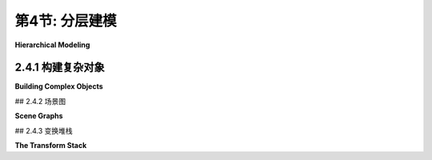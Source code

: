 .. _c2.4:

第4节: 分层建模
================

**Hierarchical Modeling**

.. tab:: 中文

    在本节中,我们将看看如何从非常简单的形状构建复杂的场景。关键是分层结构。也就是说,复杂的对象可以由更简单的对象组成,这些对象又可以由更简单的对象组成,依此类推,直到最终由简单的几何图元组成,可以直接绘制。这被称为**分层建模**。我们将看到,在分层建模中,在[上一节](./s3.md)中学习的变换起着重要的作用。

    分层结构是处理复杂性的关键,在计算机科学的许多领域(以及现实世界的其他领域)中都是如此,所以它在计算机图形学中发挥着重要的作用,这一点并不令人意外。

.. tab:: 英文

    In this section, we look at how complex scenes can be built from very simple shapes. The key is hierarchical structure. That is, a complex object can be made up of simpler objects, which can in turn be made up of even simpler objects, and so on until it bottoms out with simple geometric primitives that can be drawn directly. This is called **hierarchical modeling**. We will see that the transforms that were studied in the [previous section](./s3.md) play an important role in hierarchical modeling.

    Hierarchical structure is the key to dealing with complexity in many areas of computer science (and in the rest of reality), so it be no surprise that it plays an important role in computer graphics.

2.4.1  构建复杂对象
--------------------

**Building Complex Objects**

.. tab:: 中文

    引入新的坐标系的一个主要动机是应该能够使用对要绘制的场景最自然的坐标系。我们可以将这个想法扩展到场景中的单个对象：在绘制一个对象时，使用最适合该对象的坐标系。

    通常情况下，我们希望一个对象在其自然坐标系中以原点(0,0)为中心，或者至少使用原点作为便捷的参考点。然后，为了将其放置在场景中，我们可以使用缩放变换，接着是旋转变换，接着是平移变换，以设置其在场景中的大小、方向和位置。回想一下，在这种方式下使用的变换被称为建模变换。通常，变换的顺序是先缩放，然后旋转，最后平移，因为缩放和旋转会保持参考点(0,0)不变。一旦对象被缩放和旋转，使用平移变换将参考点移动到场景中的任意所需点就很容易了。（当然，在特定情况下，您可能不需要所有三个操作。）请记住，在代码中，变换的顺序与应用于对象的顺序相反，并且变换是在绘制对象之前指定的。因此，在代码中，平移应该首先出现，然后是旋转，然后是缩放。建模变换的组合顺序不总是这样，但这是最常见的用法。

    用于将对象放置在场景中的建模变换不应影响场景中的其他对象。为了将其应用于仅一个对象，我们可以在开始处理对象之前保存当前的变换状态，并在之后恢复它。这样做的方式因不同的图形API而异，但假设这里有用于执行这些任务的子程序`saveTransform()`和`restoreTransform()`。也就是说，`saveTransform`将复制当前生效的建模变换，并存储该副本。它不会改变当前的变换；它只是保存一个副本。稍后，当调用restoreTransform时，它将检索该副本，并将当前的建模变换替换为检索到的变换。绘制对象的典型代码将采用以下形式：

    ```text
    saveTransform()
    translate(dx,dy) // move object into position
    rotate(r)        // set the orientation of the object
    scale(sx,sy)     // set the size of the object
        .
        .  // draw the object, using its natural coordinates
        .
    restoreTransform()
    ```

    请注意，我们不知道并且不需要知道保存的变换是做什么的。也许它只是所谓的**单位变换(identity transform)**，它是一个不修改应用于其上的坐标的变换。或者可能已经有另一个变换存在，例如影响整个场景的坐标变换。对象的建模变换实际上是在之前指定的任何其他变换的基础上应用的。建模变换将对象从其自然坐标移动到场景中的适当位置。然后，在此基础上，应用于整个场景的坐标变换将随之移动对象。

    现在让我们扩展这个想法。假设我们要绘制的对象本身是一个复杂的实体，由许多较小的对象组成。例如，想象一下由盆、茎、叶子和花朵组成的盆栽花卉。我们希望能够以它们自己的自然坐标系绘制较小的组件对象，就像我们对待主对象一样。例如，我们希望在以花朵的中心为(0,0)的坐标系中指定花朵。但这很容易：我们在每个小组件对象（如花朵）的自己的坐标系中绘制，并使用建模变换将子对象移动到**主对象内部**的位置。我们在其自然坐标系中组合复杂对象，仿佛它是一个完整的场景。

    在此基础上，我们可以对整个复杂对象应用**另一个**建模变换，将其放置在实际场景中；复杂对象的子对象将随之移动。也就是说，应用于子对象的总体变换由将子对象放置到复杂对象的建模变换，以及将复杂对象放置到场景中的变换组成。

    事实上，我们可以构建由较小对象组成的对象，这些较小对象又由更小的对象组成，以任意级别。例如，我们可以在它们自己的坐标系中绘制花朵的花瓣，然后应用建模变换将花瓣放置到花朵的自然坐标系中。还将有另一个变换将花朵放置到茎上，以及另一个变换将整个盆栽花卉放置到场景中。这就是层次建模。

    让我们看一个小例子。假设我们想要绘制一个简单的二维图像，其中包含一个有两个车轮的手推车。

    <figure markdown="span">
        ![pixel-coordinates](../../en/c2/cart.png)
    </figure>

    这辆手推车是下面示例中复杂场景的一部分。手推车的车身可以绘制为一对矩形。对于车轮，假设我们已经编写了一个子程序

    ```text
    drawWheel()
    ```

    它用于绘制车轮。这个子程序在它自己的自然坐标系中绘制车轮。在这个坐标系中，车轮以(0,0)为中心，半径为1。

    在手推车的坐标系中，我发现使用大矩形底部的中点作为参考点很方便。我假设y轴的正方向向上，这是数学中的常见约定。手推车的矩形车身宽度为6，高度为2，因此矩形的左下角坐标为(-3,0)，我们可以使用类似fillRectangle(-3,0,6,2)的命令来绘制它。车顶是一个较小的红色矩形，可以用类似的方式绘制。要完成手推车，我们需要在对象上添加两个车轮。为了使车轮的尺寸适合手推车，它们需要进行缩放。为了将它们相对于手推车的车身放置在正确的位置，一个车轮必须向左平移，另一个车轮必须向右平移。当我编写这个示例时，我不得不尝试各种数字，以获得车轮的正确尺寸和位置，并且我发现如果我将它们稍微向下移动，车轮看起来更好。使用层次建模的常规技术，我们在绘制每个车轮之前保存当前的变换，并在绘制车轮之后恢复它。这将限制车轮的建模变换的影响范围仅限于该车轮本身，以确保它不会影响手推车的任何其他部分。以下是一个以自己的坐标系绘制手推车的子程序的伪代码：

    ```text
    subroutine drawCart() :
    saveTransform()       // save the current transform
    translate(-1.65,-0.1) // center of first wheel will be at (-1.65,-0.1)
    scale(0.8,0.8)        // scale to reduce radius from 1 to 0.8
    drawWheel()           // draw the first wheel
    restoreTransform()    // restore the saved transform 
    saveTransform()       // save it again
    translate(1.5,-0.1)   // center of second wheel will be at (1.5,-0.1)
    scale(0.8,0.8)        // scale to reduce radius from 1 to 0.8
    drawWheel()           // draw the second wheel
    restoreTransform()    // restore the transform
    setDrawingColor(RED)  // use red color to draw the rectangles
    fillRectangle(-3, 0, 6, 2)      // draw the body of the cart
    fillRectangle(-2.3, 1, 2.6, 1)  // draw the top of the cart
    ```

    需要注意的是，同一个子程序用于绘制两个车轮。两个车轮在图片中出现在不同位置的原因是对两个子程序调用使用了不同的建模变换。

    一旦我们有了这个绘制手推车的子程序，我们就可以将其添加到场景中。在这样做时，我们对整个手推车应用另一个建模变换。实际上，如果需要，我们可以通过多次使用不同的建模变换调用drawCart子程序来向场景中添加多辆手推车。

    你应该注意到这里的类比：将对象组合成复杂场景类似于将子程序组合成复杂程序。在这两种情况下，您可以分别处理问题的各个部分，可以通过将小问题的解决方案组合成大问题的解决方案，一旦解决了一个问题，就可以在多个地方重复使用该解决方案。

    这里有一个使用手推车在动画场景中的演示：

    <iframe src="../../../en/demos/c2/cart-and-windmills.html" width="450" height="400"></iframe>

    <iframe src="../../../en/demos/c2/cart-and-windmills.html" width="450" height="400"></iframe>

    你可能可以猜到在这个例子中如何使用层次建模来绘制三个风车。有一个drawWindmill方法用于在其自己的坐标系中绘制风车。然后，通过对标准风车应用不同的建模变换来生成场景中的每个风车。此外，风车本身是一个由几个子对象使用各种建模变换构建而成的复杂对象。

    ---

    也许很难看出场景的不同部分如何进行动画。实际上，动画只是建模的另一个方面。计算机动画由一系列帧组成。每一帧都是一个单独的图像，与下一帧相比有微小的变化。从我们的角度来看，每一帧都是一个单独的场景，必须单独绘制。同一个对象可以出现在许多帧中。为了给对象添加动画效果，我们可以在每一帧中对对象应用不同的建模变换。变换中使用的参数可以根据当前时间或帧编号计算。例如，为了使手推车从左到右移动，我们可以对手推车应用一个建模变换

    ```text
    translate( frameNumber * 0.1, 0 )
    ```

    其中frameNumber是帧编号。在每一帧中，手推车将比上一帧向右移动0.1个单位。（实际上，在实际程序中，应用于手推车的平移是

    ```text
    translate( -3 + 13*(frameNumber % 300) / 300.0,  0 )
    ```

    它在每300帧中将手推车的参考点从水平轴上的-3移动到13。在用于场景的坐标系中，x坐标的范围是从0到7，因此在大部分循环中，这将使手推车超出场景范围。）

    真正好的是，这种类型的动画与层次建模一起使用。例如，drawWindmill方法不仅仅绘制一个风车-它绘制一个带有旋转叶片的动画风车。这意味着应用于叶片的旋转取决于帧编号。当对风车应用建模变换时，旋转的叶片作为整体对象的一部分进行缩放和移动。这是层次建模的一个例子。叶片是风车的子对象。叶片的旋转是将叶片放置到风车对象中的建模变换的一部分。然后，进一步的建模变换被应用到风车对象中以将其放置在场景中。

    文件[java2d/HierarchicalModeling2D.java](../../../en/source/java2d/HierarchicalModeling2D.java)包含了这个示例的Java版本的完整源代码。本书的[下一节](./s5.md)涵盖了Java中的图形编程。一旦你熟悉了那部分内容，你应该看一下源代码，特别是paintComponent()方法，它绘制整个场景。同样的示例，使用相同的场景图API，在[canvas2d/HierarchicalModel2D.html](../../../en/source/canvas2d/HierarchicalModel2D.html)中用JavaScript实现。

.. tab:: 英文

    A major motivation for introducing a new coordinate system is that it should be possible to use the coordinate system that is most natural to the scene that you want to draw. We can extend this idea to individual objects in a scene: When drawing an object, use the coordinate system that is most natural for the object.

    Usually, we want an object in its natural coordinates to be centered at the origin, (0,0), or at least to use the origin as a convenient reference point. Then, to place it in the scene, we can use a scaling transform, followed by a rotation, followed by a translation to set its size, orientation, and position in the scene. Recall that transformations used in this way are called modeling transformations. The transforms are often applied in the order scale, then rotate, then translate, because scaling and rotation leave the reference point, (0,0), fixed. Once the object has been scaled and rotated, it's easy to use a translation to move the reference point to any desired point in the scene. (Of course, in a particular case, you might not need all three operations.) Remember that in the code, the transformations are specified in the opposite order from the order in which they are applied to the object and that the transformations are specified before drawing the object. So in the code, the translation would come first, followed by the rotation and then the scaling. Modeling transforms are not always composed in this order, but it is the most common usage.

    The modeling transformations that are used to place an object in the scene should not affect other objects in the scene. To limit their application to just the one object, we can save the current transformation before starting work on the object and restore it afterwards. How this is done differs from one graphics API to another, but let's suppose here that there are subroutines `saveTransform()` and `restoreTransform()` for performing those tasks. That is, `saveTransform` will make a copy of the modeling transformation that is currently in effect and store that copy. It does not change the current transformation; it merely saves a copy. Later, when restoreTransform is called, it will retrieve that copy and will replace the current modeling transform with the retrieved transform. Typical code for drawing an object will then have the form:

    ```text
    saveTransform()
    translate(dx,dy) // move object into position
    rotate(r)        // set the orientation of the object
    scale(sx,sy)     // set the size of the object
        .
        .  // draw the object, using its natural coordinates
        .
    restoreTransform()
    ```

    Note that we don't know and don't need to know what the saved transform does. Perhaps it is simply the so-called **identity transform**, which is a transform that doesn't modify the coordinates to which it is applied. Or there might already be another transform in place, such as a coordinate transform that affects the scene as a whole. The modeling transform for the object is effectively applied in addition to any other transform that was specified previously. The modeling transform moves the object from its natural coordinates into its proper place in the scene. Then on top of that, a coordinate transform that is applied to the scene as a whole would carry the object along with it.

    Now let's extend this idea. Suppose that the object that we want to draw is itself a complex entity, made up of a number of smaller objects. Think, for example, of a potted flower made up of pot, stem, leaves, and bloom. We would like to be able to draw the smaller component objects in their own natural coordinate systems, just as we do the main object. For example, we would like to specify the bloom in a coordinate system in which the center of the bloom is at (0,0). But this is easy: We draw each small component object, such as the bloom, in its own coordinate system, and use a modeling transformation to move the sub-object into position **within the main object**. We are composing the complex object in its own natural coordinate system as if it were a complete scene.

    On top of that, we can apply **another** modeling transformation to the complex object as a whole, to move it into the actual scene; the sub-objects of the complex object are carried along with it. That is, the overall transformation that applies to a sub-object consists of a modeling transformation that places the sub-object into the complex object, followed by the transformation that places the complex object into the scene.

    In fact, we can build objects that are made up of smaller objects which in turn are made up of even smaller objects, to any level. For example, we could draw the bloom's petals in their own coordinate systems, then apply modeling transformations to place the petals into the natural coordinate system for the bloom. There will be another transformation that moves the bloom into position on the stem, and yet another transformation that places the entire potted flower into the scene. This is hierarchical modeling.

    Let's look at a little example. Suppose that we want to draw a simple 2D image of a cart with two wheels.

    <figure markdown="span">
        ![pixel-coordinates](../../en/c2/cart.png)
    </figure>

    This cart is used as one part of a complex scene in an example below. The body of the cart can be drawn as a pair of rectangles. For the wheels, suppose that we have written a subroutine

    ```text
    drawWheel()
    ```

    that draws a wheel. This subroutine draws the wheel in its own natural coordinate system. In this coordinate system, the wheel is centered at (0,0) and has radius 1.

    In the cart's coordinate system, I found it convenient to use the midpoint of the base of the large rectangle as the reference point. I assume that the positive direction of the y-axis points upward, which is the common convention in mathematics. The rectangular body of the cart has width 6 and height 2, so the coordinates of the lower left corner of the rectangle are (-3,0), and we can draw it with a command such as fillRectangle(-3,0,6,2). The top of the cart is a smaller red rectangle, which can be drawn in a similar way. To complete the cart, we need to add two wheels to the object. To make the size of the wheels fit the cart, they need to be scaled. To place them in the correct positions relative to body of the cart, one wheel must be translated to the left and the other wheel, to the right. When I coded this example, I had to play around with the numbers to get the right sizes and positions for the wheels, and I found that the wheels looked better if I also moved them down a bit. Using the usual techniques of hierarchical modeling, we save the current transform before drawing each wheel, and we restore it after drawing the wheel. This restricts the effect of the modeling transformation for the wheel to that wheel alone, so that it does not affect any other part of the cart. Here is pseudocode for a subroutine that draws the cart in its own coordinate system:

    ```text
    subroutine drawCart() :
    saveTransform()       // save the current transform
    translate(-1.65,-0.1) // center of first wheel will be at (-1.65,-0.1)
    scale(0.8,0.8)        // scale to reduce radius from 1 to 0.8
    drawWheel()           // draw the first wheel
    restoreTransform()    // restore the saved transform 
    saveTransform()       // save it again
    translate(1.5,-0.1)   // center of second wheel will be at (1.5,-0.1)
    scale(0.8,0.8)        // scale to reduce radius from 1 to 0.8
    drawWheel()           // draw the second wheel
    restoreTransform()    // restore the transform
    setDrawingColor(RED)  // use red color to draw the rectangles
    fillRectangle(-3, 0, 6, 2)      // draw the body of the cart
    fillRectangle(-2.3, 1, 2.6, 1)  // draw the top of the cart
    ```

    It's important to note that the same subroutine is used to draw both wheels. The reason that two wheels appear in the picture in different positions is that different modeling transformations are in effect for the two subroutine calls.

    Once we have this cart-drawing subroutine, we can use it to add a cart to a scene. When we do this, we apply another modeling transformation to the cart as a whole. Indeed, we could add several carts to the scene, if we wanted, by calling the drawCart subroutine several times with different modeling transformations.

    You should notice the analogy here: Building up a complex scene out of objects is similar to building up a complex program out of subroutines. In both cases, you can work on pieces of the problem separately, you can compose a solution to a big problem from solutions to smaller problems, and once you have solved a problem, you can reuse that solution in several places.

    Here is a demo that uses the cart in an animated scene:

    <iframe src="../../../en/demos/c2/cart-and-windmills.html" width="450" height="400"></iframe>

    <iframe src="../../../en/demos/c2/cart-and-windmills.html" width="450" height="400"></iframe>

    You can probably guess how hierarchical modeling is used to draw the three windmills in this example. There is a drawWindmill method that draws a windmill in its own coordinate system. Each of the windmills in the scene is then produced by applying a different modeling transform to the standard windmill. Furthermore, the windmill is itself a complex object that is constructed from several sub-objects using various modeling transformations.

    ---

    It might not be so easy to see how different parts of the scene can be animated. In fact, animation is just another aspect of modeling. A computer animation consists of a sequence of frames. Each frame is a separate image, with small changes from one frame to the next. From our point of view, each frame is a separate scene and has to be drawn separately. The same object can appear in many frames. To animate the object, we can simply apply a different modeling transformation to the object in each frame. The parameters used in the transformation can be computed from the current time or from the frame number. To make a cart move from left to right, for example, we might apply a modeling transformation

    ```text
    translate( frameNumber * 0.1, 0 )
    ```

    to the cart, where frameNumber is the frame number. In each frame, the cart will be 0.1 units farther to the right than in the previous frame. (In fact, in the actual program, the translation that is applied to the cart is

    ```text
    translate( -3 + 13*(frameNumber % 300) / 300.0,  0 )
    ```

    which moves the reference point of the cart from -3 to 13 along the horizontal axis every 300 frames. In the coordinate system that is used for the scene, the x-coordinate ranges from 0 to 7, so this puts the cart outside the scene for much of the loop.)

    The really neat thing is that this type of animation works with hierarchical modeling. For example, the drawWindmill method doesn't just draw a windmill—it draws an animated windmill, with turning vanes. That just means that the rotation applied to the vanes depends on the frame number. When a modeling transformation is applied to the windmill, the rotating vanes are scaled and moved as part of the object as a whole. This is an example of hierarchical modeling. The vanes are sub-objects of the windmill. The rotation of the vanes is part of the modeling transformation that places the vanes into the windmill object. Then a further modeling transformation is applied to the windmill object to place it in the scene.

    The file [java2d/HierarchicalModeling2D.java](../../../en/source/java2d/HierarchicalModeling2D.java) contains the complete source code for a Java version of this example. The [next section](./s5.md) of this book covers graphics programming in Java. Once you are familiar with that, you should take a look at the source code, especially the paintComponent() method, which draws the entire scene. The same example, using the same scene graph API, is implemented in JavaScript in [canvas2d/HierarchicalModel2D.html](../../../en/source/canvas2d/HierarchicalModel2D.html).

## 2.4.2  场景图

**Scene Graphs**

.. tab:: 中文

    从逻辑上讲，复杂场景的组件形成了一个结构。在这个结构中，每个对象都与其包含的子对象相关联。如果场景是分层的，那么结构就是分层的。这种结构被称为**场景图(scene graph)**。场景图是一种类似树的结构，根表示整个场景，根的子节点表示场景中的顶级对象，依此类推。我们可以可视化我们示例场景的场景图：

    <figure markdown="span">
        ![pixel-coordinates](../../en/c2/scene-graph.png)
    </figure>

    在这个图中，一个单独的对象可以与一个或多个父对象有多个连接。每个连接表示该对象在其父对象中的一个实例。例如，“填充的正方形”对象在手推车和风车中作为子对象出现。它在手推车中使用了两次，在风车中使用了一次。（手推车包含两个红色矩形，它们被创建为具有非均匀缩放的正方形；风车的杆是一个缩放的正方形。）“填充的圆”在太阳中使用，并在轮子中使用了两次。“线”在太阳中使用了12次，在轮子中使用了12次；我画了一根粗箭头，标有12，表示12个连接。轮子又在手推车中使用了两次。（出于空间原因，我的图表中省略了场景中填充的正方形的两个出现：它们用于制作道路和道路中央的线。）

    图片中的每个箭头都可以与将子对象放置到其父对象中的建模变换相关联。当一个对象包含多个子对象的副本时，连接子对象与对象的每个箭头将具有不同的关联建模变换。对于每个副本，对象是相同的；只有变换不同。

    虽然场景图在概念上存在，但在某些应用中，它只是隐式存在的。例如，上面提到的程序的Java版本以“过程化”的方式绘制图像，即通过调用子程序。没有数据结构来表示场景图。相反，场景图隐含在绘制场景的子程序调用序列中。图中的每个节点都是一个子程序，每个箭头都是一个子程序调用。使用不同的建模变换绘制各种对象。正如[子节 2.3.8](./s3.md#238--矩阵和向量)中所讨论的那样，计算机只跟踪表示应用于对象的所有变换的“当前变换”。当子程序绘制对象时，程序在调用子程序之前保存当前变换。子程序返回后，保存的变换将被恢复。在子程序内部，对象在其自己的坐标系中绘制，可能调用其他子程序以绘制具有自己的建模变换的子对象。这些额外的变换在子程序外部不会产生影响，因为在调用子程序之前生效的变换在子程序返回后将被恢复。

    场景图也可以由程序中的实际数据结构表示。在面向对象的方法中，场景中的图形对象由程序对象表示。有许多方法可以构建面向对象的场景图API。对于一个在Java中实现的简单示例，你可以看一下[java2d/SceneGraphAPI2D.java](../../../en/source/java2d/SceneGraphAPI2D.java)。这个程序绘制了与前面示例相同的动画场景，但它使用了面向对象的数据结构来表示场景，而不是过程化的方式。相同的场景图API在此页面早期显示的实时演示中用JavaScript实现，阅读完[第2.6节](./s6.md)中关于HTML画布图形的内容后，你可以查看其源代码。

    在示例程序中，无论是在Java还是JavaScript中，场景图中的节点都由属于名为{++SceneGraphNode++}的类的对象表示。{++SceneGraphNode++}是一个抽象类，场景图中的实际节点由该类的子类定义。例如，有一个名为{++CompoundObject++}的子类，用于表示由子对象组成的复杂图形对象。类型为{++CompoundObject++}的变量obj包括一个方法obj.add(subobj)，用于将子对象添加到复合对象中。

    当将场景图实现为由对象组成的数据结构时，必须决定如何处理变换。一个选择是允许将变换与场景图中的任何节点关联起来。然而，在这种情况下，我决定使用特殊节点来表示变换，作为{++TransformedObject++}类型的对象。{++TransformedObject++}是一个包含指向另一个{++SceneGraphNode++}的链接以及包含要应用于该对象的建模变换的{++SceneGraphNode++}。建模变换是以缩放、旋转和平移的量形式给出的，这些量是对象中的实例变量。值得注意的是，无论代码中设置实例变量的顺序如何，这些变换总是按照缩放、旋转和平移的顺序应用。如果要进行平移后旋转的操作，则需要使用两个{++TransformedObject++}来实现，因为在同一个{++TransformedObject++}中的平移和旋转将按照旋转-然后-平移的顺序应用。值得注意的是，缩放、旋转和平移的设置器方法的返回值等于对象本身。这使得可以将调用方法的链式调用链成一个语句，例如

    ```text
    transformedObject.setScale(5,2).setTranslation(3.5,0);
    ```

    甚至可以这样说

    ```text
    world.add(
        new TransformedObject(windmill).setScale(0.4,0.4).setTranslation(2.2,1.3)
    );
    ```

    这种链式调用可以使代码更紧凑，可以消除许多额外的临时变量的需要。

    还必须决定如何处理颜色。一种可能性是创建一个类似于{++TransformedObject++}的{++ColoredObject++}类。然而，在这种情况下，我只是在主{++ScreenGraphNode++}类中添加了一个setColor()方法。设置在复合对象上的颜色会被其子对象继承，除非在子对象上设置了不同的颜色。换句话说，复合对象上的颜色充当其子对象的默认颜色，但可以在子对象上覆盖颜色。

    除了复合对象和变换对象之外，我们还需要场景图节点来表示占据场景图底层的基本图形对象。这些节点在最后进行实际绘制。

    对于熟悉数据结构的人来说，我要注意的是，场景图实际上是一个“有向无环图”或“DAG”的例子。绘制场景的过程涉及对该DAG的遍历。术语“无环”意味着图中不能有循环。对于场景图来说，这是一个明显的要求，即一个对象不能是其本身的子对象，无论是直接还是间接的。

.. tab:: 英文

    Logically, the components of a complex scene form a structure. In this structure, each object is associated with the sub-objects that it contains. If the scene is hierarchical, then the structure is hierarchical. This structure is known as a scene graph. A scene graph is a tree-like structure, with the root representing the entire scene, the children of the root representing the top-level objects in the scene, and so on. We can visualize the scene graph for our sample scene:

    <figure markdown="span">
        ![pixel-coordinates](../../en/c2/scene-graph.png)
    </figure>

    In this drawing, a single object can have several connections to one or more parent objects. Each connection represents one occurrence of the object in its parent object. For example, the "filled square" object occurs as a sub-object in the cart and in the windmill. It is used twice in the cart and once in the windmill. (The cart contains two red rectangles, which are created as squares with a non-uniform scaling; the pole of the windmill is made as a scaled square.) The "filled circle" is used in the sun and is used twice in the wheel. The "line" is used 12 times in the sun and 12 times in the wheel; I've drawn one thick arrow, marked with a 12, to represent 12 connections. The wheel, in turn, is used twice in the cart. (My diagram leaves out, for lack of space, two occurrences of the filled square in the scene: It is used to make the road and the line down the middle of the road.)

    Each arrow in the picture can be associated with a modeling transformation that places the sub-object into its parent object. When an object contains several copies of a sub-object, each arrow connecting the sub-object to the object will have a different associated modeling transformation. The object is the same for each copy; only the transformation differs.

    Although the scene graph exists conceptually, in some applications it exists only implicitly. For example, the Java version of the program that was mentioned above draws the image "procedurally," that is, by calling subroutines. There is no data structure to represent the scene graph. Instead, the scene graph is implicit in the sequence of subroutine calls that draw the scene. Each node in the graph is a subroutine, and each arrow is a subroutine call. The various objects are drawn using different modeling transformations. As discussed in [Subsection 2.3.8](./s3.md#238--矩阵和向量), the computer only keeps track of a "current transformation" that represents all the transforms that are applied to an object. When an object is drawn by a subroutine, the program saves the current transformation before calling the subroutine. After the subroutine returns, the saved transformation is restored. Inside the subroutine, the object is drawn in its own coordinate system, possibly calling other subroutines to draw sub-objects with their own modeling transformations. Those extra transformations will have no effect outside of the subroutine, since the transform that is in effect before the subroutine is called will be restored after the subroutine returns.

    It is also possible for a scene graph to be represented by an actual data structure in the program. In an object-oriented approach, the graphical objects in the scene are represented by program objects. There are many ways to build an object-oriented scene graph API. For a simple example implemented in Java, you can take a look at [java2d/SceneGraphAPI2D.java](../../../en/source/java2d/SceneGraphAPI2D.java). This program draws the same animated scene as the previous example, but it represents the scene with an object-oriented data structure rather than procedurally. The same scene graph API is implemented in JavaScript in the live demo shown earlier on this page, and you might take a look at its source code after you read about HTML canvas graphics in [Section 2.6](./s6.md).

    In the example program, both in Java and in JavaScript, a node in the scene graph is represented by an object belonging to a class named {++SceneGraphNode++}. {++SceneGraphNode++} is an abstract class, and actual nodes in the scene graph are defined by subclasses of that class. For example, there is a subclass named {++CompoundObject++} to represent a complex graphical object that is made up of sub-objects. A variable, obj, of type {++CompoundObject++} includes a method obj.add(subobj) for adding a sub-object to the compound object.

    When implementing a scene graph as a data structure made up of objects, a decision has to be made about how to handle transforms. One option is to allow transformations to be associated with any node in the scene graph. In this case, however, I decided to use special nodes to represent transforms as objects of type {++TransformedObject++}. A {++TransformedObject++} is a {++SceneGraphNode++} that contains a link to another {++SceneGraphNode++} and also contains a modeling transformation that is to be applied to that object. The modeling transformation is given in terms of scaling, rotation, and translation amounts that are instance variables in the object. It is worth noting that these are always applied in the order scale, then rotate, then translate, no matter what order the instance variables are set in the code. If you want to do a translation followed by a rotation, you will need two {++TransformedObject++} to implement it, since a translation plus a rotation in the same {++TransformedObject++} would be applied in the order rotate-then-translate. It is also worth noting that the setter methods for the scaling, rotation, and translation have a return value that is equal to the object. This makes it possible to chain calls to the methods into a single statement such as

    ```text
    transformedObject.setScale(5,2).setTranslation(3.5,0);
    ```

    and even say things like

    ```text
    world.add(
        new TransformedObject(windmill).setScale(0.4,0.4).setTranslation(2.2,1.3)
    );
    ```

    This type of chaining can make for more compact code and can eliminate the need for a lot of extra temporary variables.

    Another decision has to be made about how to handle color. One possibility would be to make a {++ColoredObject++} class similar to {++TransformedObject++}. However, in this case I just added a setColor() method to the main {++ScreenGraphNode++} class. A color that is set on a compound object is inherited by any sub-objects, unless a different color is set on the sub-object. In other words, a color on a compound object acts as a default color for its sub-objects, but color can be overridden on the sub-objects.

    In addition to compound objects and transformed objects, we need scene graph nodes to represent the basic graphical objects that occupy the bottom level of the scene graph. These are the nodes that do the actual drawing in the end.

    For those who are familiar with data structures, I will note that a scene graph is actually an example of a "directed acyclic graph" or "dag." The process of drawing the scene involves a traversal of this dag. The term "acyclic" means that there can't be cycles in the graph. For a scene graph, this is the obvious requirement that an object cannot be a sub-object, either directly or indirectly, of itself.

## 2.4.3  变换堆栈

**The Transform Stack**

.. tab:: 中文

    假设您编写了一个绘制对象的子例程。在子例程的开始,您使用诸如`saveTransform()`之类的例程来保存当前变换的副本。在子例程的末尾,您调用`restoreTransform()`将当前变换重置为已保存的值。现在,为了这在分层图形中正确工作,这些例程实际上必须使用变换的**堆栈(stack)**。(回想一下,堆栈只是一个列表,可以在列表的一端添加或"推入"项目,并从同一端移除或"弹出"项目。)问题在于,在绘制复杂对象时,一个子例程可以调用其他子例程。这意味着可以同时激活多个绘图子例程,每个子例程都有自己保存的变换。当在另一个变换已经保存的情况下保存一个变换时,系统需要记住两个变换。当调用`restoreTransform()`时,应该恢复最近保存的变换。

    堆栈正好具有实现这些操作所需的结构。在开始绘制对象之前,您会将当前变换推入堆栈。绘制对象后,您会从堆栈中弹出变换。在这两个操作之间,如果对象是分层的,则其子对象的变换将根据需要被推入和弹出堆栈。

    一些图形API已经定义了变换堆栈。例如,原始的OpenGL API包括glPushMatrix()和glPopMatrix()函数,用于使用内置于OpenGL中的变换矩阵堆栈。Java Graphics2D API没有内置的变换堆栈,但它确实有获取和设置当前变换的方法,这些获取和设置方法可以与显式的堆栈数据结构一起使用,以实现必要的操作。当我们转向用于2D图形的HTML canvas API时,我们会看到它包含名为save()和restore()的函数,它们实际上是对堆栈的推入和弹出操作。这些函数对于实现HTML canvas的分层图形至关重要。

    让我们试着将这些全部结合起来,考虑一下如何应用于示例场景中前轮车轮的一个填充圆圈这样一个简单的对象。这里,我重新排列了该场景图的一部分,并添加了标签来显示应用于每个对象的建模变换:


    <figure markdown="span">
        ![pixel-coordinates](../../en/c2/hierarchical-transforms.png)
    </figure>

    轮子的旋转量和车的平移量被显示为变量，因为它们在动画的不同帧中是不同的。当计算机开始绘制场景时，生效的建模变换是恒等变换，即没有任何变换。在准备绘制车时，它通过将当前变换（恒等变换）推入堆栈来保存当前变换的副本。然后，它通过将车的建模变换scale(0.3,0.3)和translate(dx,0)与当前变换相乘来修改当前变换。当绘制轮子时，它再次将当前变换（整个车的建模变换）推入堆栈，并修改当前变换以考虑轮子的建模变换。类似地，当绘制填充圆时，它保存轮子的建模变换，然后应用圆的建模变换。

    当圆实际绘制在场景中时，它会通过组合变换进行变换。该变换将圆直接放入场景中，但是它是由将圆放入轮子的变换、将轮子放入车中的变换和将车放入场景中的变换组成的。在绘制圆之后，计算机使用从堆栈中弹出的当前变换替换当前变换。那将是整个轮子的建模变换，并且该变换将用于绘制任何进一步的轮子部分。当完成轮子时，车的变换被弹出。当完成车时，原始变换（恒等变换）被弹出。当计算机进入场景中的下一个对象时，它再次从恒等变换作为起点开始整个过程。

    这听起来可能很复杂，但我应该强调，这是计算机为您执行的操作。您的责任只是设计各个对象，使用它们自己的自然坐标系。作为其中的一部分，您指定了应用于该对象的子对象的建模变换。您以类似的方式构建整个场景。计算机将为您将所有内容组合在一起，考虑到许多层次的分层结构。您一次只需处理结构的一个组成部分。这就是分层设计的威力所在；这就是它如何帮助您处理复杂性。

.. tab:: 英文

    Suppose that you write a subroutine to draw an object. At the beginning of the subroutine, you use a routine such as saveTransform() to save a copy of the current transform. At the end of the subroutine, you call restoreTransform() to reset the current transform back to the value that was saved. Now, in order for this to work correctly for hierarchical graphics, these routines must actually use a **stack** of transforms. (Recall that a stack is simply a list where items can be added, or "pushed," onto one end of the list and removed, or "popped," from the same end.) The problem is that when drawing a complex object, one subroutine can call other subroutines. This means that several drawing subroutines can be active at the same time, each with its own saved transform. When a transform is saved after another transform has already been saved, the system needs to remember both transforms. When restoreTransform() is called, it is the most recently saved transform that should be restored.

    A stack has exactly the structure that is needed to implement these operations. Before you start drawing an object, you would push the current transform onto the stack. After drawing the object, you would pop the transform from the stack. Between those two operations, if the object is hierarchical, the transforms for its sub-objects will have been pushed onto and popped from the stack as needed.

    Some graphics APIs come with transform stacks already defined. For example, the original OpenGL API includes the functions glPushMatrix() and glPopMatrix() for using a stack of transformation matrices that is built into OpenGL. The Java Graphics2D API does not include a built-in stack of transforms, but it does have methods for getting and setting the current transform, and the get and set methods can be used with an explicit stack data structure to implement the necessary operations. When we turn to the HTML canvas API for 2D graphics, we'll see that it includes functions named save() and restore() that are actually push and pop operations on a stack. These functions are essential to implementing hierarchical graphics for an HTML canvas.

    Let's try to bring this all together by considering how it applies to a simple object in a complex scene: one of the filled circles that is part of the front wheel on the cart in our example scene. Here, I have rearranged part of the scene graph for that scene, and I've added labels to show the modeling transformations that are applied to each object:


    <figure markdown="span">
        ![pixel-coordinates](../../en/c2/hierarchical-transforms.png)
    </figure>

    The rotation amount for the wheel and the translation amount for the cart are shown as variables, since they are different in different frames of the animation. When the computer starts drawing the scene, the modeling transform that is in effect is the identity transform, that is, no transform at all. As it prepares to draw the cart, it saves a copy of the current transform (the identity) by pushing it onto the stack. It then modifies the current transform by multiplying it by the modeling transforms for the cart, scale(0.3,0.3) and translate(dx,0). When it comes to drawing the wheel, it again pushes the current transform (the modeling transform for the cart as a whole) onto the stack, and it modifies the current transform to take the wheel's modeling transforms into account. Similarly, when it comes to the filled circle, it saves the modeling transform for the wheel, and then applies the modeling transform for the circle.

    When, finally, the circle is actually drawn in the scene, it is transformed by the combined transform. That transform places the circle directly into the scene, but it has been composed from the transform that places the circle into the wheel, the one that places the wheel into the cart, and the one that places the cart into the scene. After drawing the circle, the computer replaces the current transform with one it pops from the stack. That will be the modeling transform for the wheel as a whole, and that transform will be used for any further parts of the wheel that have to be drawn. When the wheel is done, the transform for the cart is popped. And when the cart is done, the original transform, the identity, is popped. When the computer goes onto the next object in the scene, it starts the whole process again, with the identity transform as the starting point.

    This might sound complicated, but I should emphasize that it is something that the computer does for you. Your responsibility is simply to design the individual objects, in their own natural coordinate system. As part of that, you specify the modeling transformations that are applied to the sub-objects of that object. You construct the scene as a whole in a similar way. The computer will then put everything together for you, taking into account the many layers of hierarchical structure. You only have to deal with one component of the structure at a time. That's the power of hierarchical design; that's how it helps you deal with complexity.
